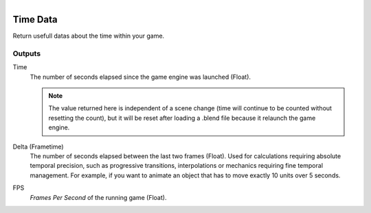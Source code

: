 .. figure:: /images/logic_nodes/time/ln-time_data.png
   :align: right
   :width: 215
   :alt: Time Data Node

.. _ln-time_data:

==============================
Time Data
==============================

Return usefull datas about the time within your game.

Outputs
++++++++++++++++++++++++++++++

Time
   The number of seconds elapsed since the game engine was launched (Float).

   .. note::
      The value returned here is independent of a scene change (time will continue to be counted without resetting the count),
      but it will be reset after loading a .blend file because it relaunch the game engine.

Delta (Frametime)
   The number of seconds elapsed between the last two frames (Float). Used for calculations requiring absolute temporal precision,
   such as progressive transitions, interpolations or mechanics requiring fine temporal management. For example,
   if you want to animate an object that has to move exactly 10 units over 5 seconds.

FPS
   *Frames Per Second* of the running game (Float).
